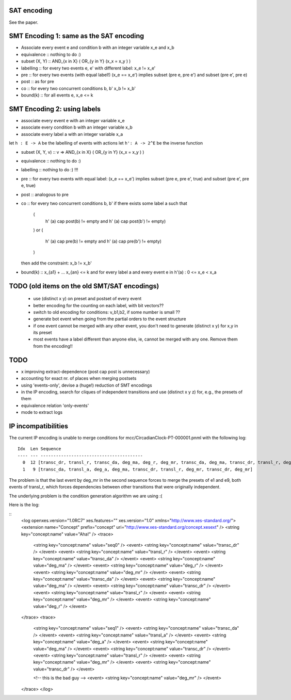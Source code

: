 
SAT encoding
------------

See the paper.


SMT Encoding 1: same as the SAT encoding
----------------------------------------

* Associate every event e and condition b with an integer variable
  x_e and x_b

* equivalence ::
  nothing to do :)

* subset (X, Y) ::
  AND_{x in X} ( OR_{y in Y} (x_x = x_y ) )

* labelling ::
  for every two events e, e' with different label:
  x_e != x_e'

* pre ::
  for every two events (with equal label!)
  (x_e == x_e') implies
  subset (pre e, pre e') and
  subset (pre e', pre e)

* post ::
  as for pre

* co ::
  for every two concurrent conditions b, b'
  x_b != x_b'

* bound(k) ::
  for all events e,
  x_e <= k

SMT Encoding 2: using labels
--------------------------

* associate every event e with an integer variable x_e
* associate every condition b with an integer variable x_b
* associate every label a with an integer variable x_a

let ``h : E -> A`` be the labelling of events with actions
let ``h': A -> 2^E`` be the inverse function

* subset (X, Y, v) ::
  v => AND_{x in X} ( OR_{y in Y} (x_x = x_y ) )

* equivalence ::
  nothing to do :)

* labelling ::
  nothing to do :) !!!

* pre ::
  for every two events with equal label:
  (x_e == x_e') implies
  subset (pre e, pre e', true) and
  subset (pre e', pre e, true)

* post ::
  analogous to pre

* co ::
  for every two concurrent conditions b, b'
  if there exists some label a such that
    (
      h' (a) \cap post(b) != empty
      and
      h' (a) \cap post(b') != empty)
    )
    or
    (
      h' (a) \cap pre(b) != empty
      and
      h' (a) \cap pre(b') != empty)
    )
  then add the constraint:
  x_b != x_b'

* bound(k) ::
  x_{a1} + ... x_{an} <= k
  and
  for every label a and every event e in h'(a) :
  0 <= x_e < x_a


TODO (old items on the old SMT/SAT encodings)
---------------------------------------------

 * use (distinct x y) on preset and postset of every event
 * better encoding for the counting on each label, with bit vectors??
 * switch to old encoding for conditions: v_b1,b2, if some number is small ??
 * generate \bot event when going from the partial orders to the event structure
 * if one event cannot be merged with any other event, you don't need to
   generate (distinct x y) for x,y in its preset
 * most events have a label different than anyone else, ie, cannot be merged
   with any one. Remove them from the encoding!!

TODO
----

* x improving extract-dependence (post \cap post is unnecessary)
*  accounting for exact nr. of places when merging postsets
*  using 'events-only', devise a (huge!) reduction of SMT encodings
*  in the IP encoding, search for cliques of independent transitions and use
   (distinct x y z) for, e.g., the presets of them

* equivalence relation 'only-events'
* mode to extract logs


IP incompatibilities
--------------------

The current IP encoding is unable to merge conditions for
mcc/CircadianClock-PT-000001.pnml with the following log::

 Idx  Len Sequence
 ---- --- ----------------------------------------
   0  12 [transc_dr, transl_r, transc_da, deg_ma, deg_r, deg_mr, transc_da, deg_ma, transc_dr, transl_r, deg_mr, deg_r]
   1   9 [transc_da, transl_a, deg_a, deg_ma, transc_dr, transl_r, deg_mr, transc_dr, deg_mr]

The problem is that the last event by deg_mr in the second sequence forces to
merge the presets of e1 and e9, both events of transl_r, which forces
dependencies between other transitions that were originally independent.

The underlying problem is the condition generation algorithm we are using :(

Here is the log:

::
 <log openxes.version="1.0RC7" xes.features="" xes.version="1.0" xmlns="http://www.xes-standard.org/">
 <extension name="Concept" prefix="concept" uri="http://www.xes-standard.org/concept.xesext" />
 <string key="concept:name" value="Aha!" />
 <trace>
 	<string key="concept:name" value="seq0" />
 	<event>
 	<string key="concept:name" value="transc_dr" />
 	</event>
 	<event>
 	<string key="concept:name" value="transl_r" />
 	</event>
 	<event>
 	<string key="concept:name" value="transc_da" />
 	</event>
 	<event>
 	<string key="concept:name" value="deg_ma" />
 	</event>
 	<event>
 	<string key="concept:name" value="deg_r" />
 	</event>
 	<event>
 	<string key="concept:name" value="deg_mr" />
 	</event>
 	<event>
 	<string key="concept:name" value="transc_da" />
 	</event>
 	<event>
 	<string key="concept:name" value="deg_ma" />
 	</event>
 	<event>
 	<string key="concept:name" value="transc_dr" />
 	</event>
 	<event>
 	<string key="concept:name" value="transl_r" />
 	</event>
 	<event>
 	<string key="concept:name" value="deg_mr" />
 	</event>
 	<event>
 	<string key="concept:name" value="deg_r" />
 	</event>
 </trace>
 <trace>
 	<string key="concept:name" value="seq1" />
 	<event>
 	<string key="concept:name" value="transc_da" />
 	</event>
 	<event>
 	<string key="concept:name" value="transl_a" />
 	</event>
 	<event>
 	<string key="concept:name" value="deg_a" />
 	</event>
 	<event>
 	<string key="concept:name" value="deg_ma" />
 	</event>
 	<event>
 	<string key="concept:name" value="transc_dr" />
 	</event>
 	<event>
 	<string key="concept:name" value="transl_r" />
 	</event>
 	<event>
 	<string key="concept:name" value="deg_mr" />
 	</event>
 	<event>
 	<string key="concept:name" value="transc_dr" />
 	</event>
 
 	<!-- this is the bad guy -->
 	<event>
 	<string key="concept:name" value="deg_mr" />
 	</event>
 </trace>
 </log>


